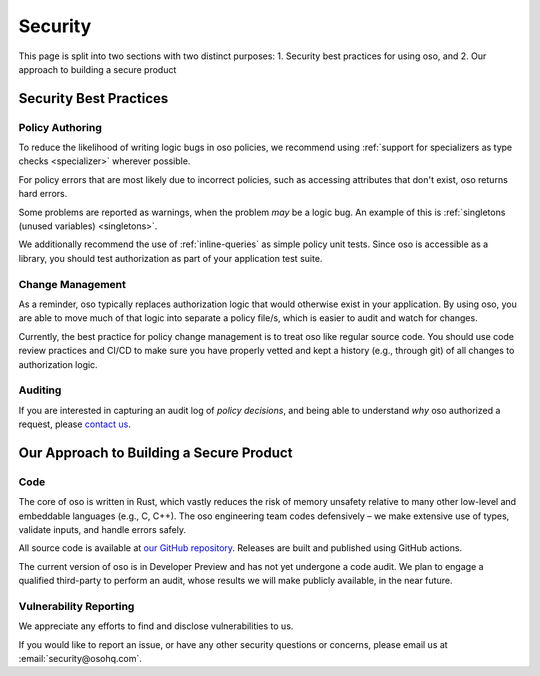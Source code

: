 ========
Security
========

This page is split into two sections with two distinct purposes: 
1. Security best practices for using oso, and
2. Our approach to building a secure product

-----------------------
Security Best Practices
-----------------------

Policy Authoring
----------------

To reduce the likelihood of writing logic bugs in oso policies, we
recommend using :ref:`support for specializers as type checks <specializer>`
wherever possible.

For policy errors that are most likely due to incorrect policies, such as
accessing attributes that don't exist, oso returns hard errors.

Some problems are reported as warnings, when the problem *may* be a logic
bug. An example of this is :ref:`singletons (unused variables) <singletons>`.

We additionally recommend the use of :ref:`inline-queries` as simple policy unit
tests. Since oso is accessible as a library, you should test authorization as
part of your application test suite.

Change Management
-----------------

As a reminder, oso typically replaces authorization logic that would
otherwise exist in your application. By using oso, you are able to
move much of that logic into separate a policy file/s, which is easier to
audit and watch for changes.

Currently, the best practice for policy change management is to treat oso
like regular source code. You should use code review practices and CI/CD
to make sure you have properly vetted and kept a history (e.g., through git) of all changes to authorization logic.

Auditing
--------

If you are interested in capturing an audit log of *policy decisions*,
and being able to understand *why* oso authorized a request, please
`contact us <https://osohq.com/company/contact-us>`_.

-----------------------------------------
Our Approach to Building a Secure Product
-----------------------------------------

Code
----

The core of oso is written in Rust, which vastly reduces the risk of memory
unsafety relative to many other low-level and embeddable languages (e.g., C, C++). The oso engineering team codes defensively – we make extensive use of types, validate inputs,
and handle errors safely.

All source code is available at `our GitHub repository <https://github.com/osohq/oso>`_.
Releases are built and published using GitHub actions.

The current version of oso is in Developer Preview and has not yet undergone a
code audit. We plan to engage a qualified third-party to perform an audit, whose results we will make publicly available, in the near future.


Vulnerability Reporting
-----------------------

We appreciate any efforts to find and disclose vulnerabilities to us.

If you would like to report an issue, or have any other security questions or concerns, please email us at :email:`security@osohq.com`.
